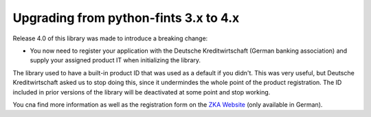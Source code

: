 Upgrading from python-fints 3.x to 4.x
======================================

Release 4.0 of this library was made to introduce a breaking change:

* You now need to register your application with the Deutsche Kreditwirtschaft (German banking association) and supply
  your assigned product IT when initializing the library.

The library used to have a built-in product ID that was used as a default if you didn't. This was very useful, but
Deutsche Kreditwirtschaft asked us to stop doing this, since it undermindes the whole point of the product registration.
The ID included in prior versions of the library will be deactivated at some point and stop working.

You cna find more information as well as the registration form on the `ZKA Website`_ (only available in German).

.. _ZKA Website: https://www.hbci-zka.de/register/prod_register.htm
